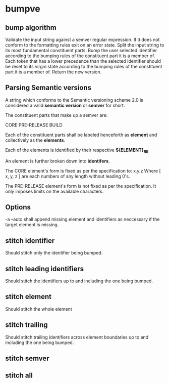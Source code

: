 * bumpve
** bump algorithm
Validate the input string against a semver regular expression.
If it does not conform to the formatting rules exit on an error state.
Split the input string to its most fundamental constituent parts.
Bump the user selected identifier according to the bumping rules of the
constituent part it is a member of.
Each token that has a lower precedence than the selected identifier should be
reset to its virgin state according to the bumping rules of the constituent part
it is a member of.
Return the new version.
** Parsing Semantic versions
A string which conforms to the Semantic versioning scheme 2.0 is considered a
valid *semantic version* or *semver* for short.

The constituent parts that make up a semver are:

CORE
PRE-RELEASE
BUILD

Each of the constituent parts shall be labeled henceforth as *element* and
collectively as the *elements*.

Each of the elements is identified by their respective *${ELEMENT}_RE*

An element is further broken down into *identifers*.

The CORE element's form is fixed as per the specification to:
x.y.z
Where [ x, y, z ] are each numbers of any length without leading 0's.

The PRE-RELEASE element's form is not fixed as per the specification. It only
imposes limits on the available characters.

** Options
-a --auto
shall append missing element and identifiers as neccessary if the target element
is missing.
** stitch identifier
Should stitch only the identifier being bumped.
** stitch leading identifiers
Should stitch the identifiers up to and including the one being bumped.
** stitch element
Should stitch the whole element
** stitch trailing
Should stitch trailing identifiers across element boundaries up to and including
the one being bumped.
** stitch semver
** stitch all
